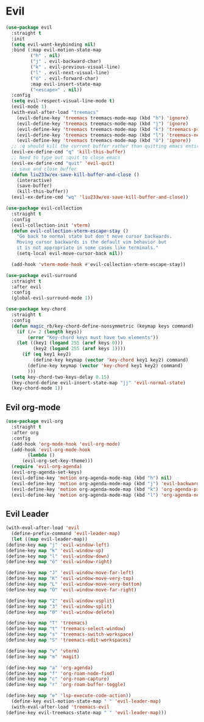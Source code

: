 * Evil
  
  
  
#+NAME: evil
#+BEGIN_SRC emacs-lisp
  (use-package evil
    :straight t
    :init
    (setq evil-want-keybinding nil) 
    :bind (:map evil-motion-state-map
           ("h" . nil)
           ("j" . evil-backward-char)
           ("k" . evil-previous-visual-line)
           ("l" . evil-next-visual-line)
           ("ö" . evil-forward-char)
           :map evil-insert-state-map
           ("<escape>" . nil))
    :config
    (setq evil-respect-visual-line-mode t)
    (evil-mode 1)
    (with-eval-after-load "treemacs"
      (evil-define-key 'treemacs treemacs-mode-map (kbd "h") 'ignore)
      (evil-define-key 'treemacs treemacs-mode-map (kbd "j") 'ignore)
      (evil-define-key 'treemacs treemacs-mode-map (kbd "k") 'treemacs-previous-line)
      (evil-define-key 'treemacs treemacs-mode-map (kbd "l") 'treemacs-next-line)
      (evil-define-key 'treemacs treemacs-mode-map (kbd "ö") 'ignore))
    ;; :q should kill the current buffer rather than quitting emacs entirely
    (evil-ex-define-cmd "q" 'kill-this-buffer)
    ;; Need to type out :quit to close emacs
    (evil-ex-define-cmd "quit" 'evil-quit)
    ;; save and close buffer
    (defun liu233w/ex-save-kill-buffer-and-close ()
      (interactive)
      (save-buffer)
      (kill-this-buffer))
    (evil-ex-define-cmd "wq" 'liu233w/ex-save-kill-buffer-and-close))
  
  (use-package evil-collection
    :straight t
    :config
    (evil-collection-init 'vterm)
    (defun evil-collection-vterm-escape-stay ()
      "Go back to normal state but don't move cursor backwards.
      Moving cursor backwards is the default vim behavior but
      it is not appropriate in some cases like terminals."
      (setq-local evil-move-cursor-back nil))
  
    (add-hook 'vterm-mode-hook #'evil-collection-vterm-escape-stay))
  
  (use-package evil-surround
    :straight t
    :after evil
    :config
    (global-evil-surround-mode 1))
  
  (use-package key-chord
    :straight t
    :config
    (defun magic_rb/key-chord-define-nonsymmetric (keymap keys command)
      (if (/= 2 (length keys))
          (error "Key-chord keys must have two elements"))
      (let ((key1 (logand 255 (aref keys 0)))
            (key2 (logand 255 (aref keys 1))))
        (if (eq key1 key2)
            (define-key keymap (vector 'key-chord key1 key2) command)
          (define-key keymap (vector 'key-chord key1 key2) command)
          )))
    (setq key-chord-two-keys-delay 0.15)
    (key-chord-define evil-insert-state-map "jj" 'evil-normal-state)
    (key-chord-mode 1))
#+END_SRC

** Evil org-mode
#+NAME: evil-ord-mode
#+BEGIN_SRC emacs-lisp
  (use-package evil-org
    :straight t
    :after org
    :config
    (add-hook 'org-mode-hook 'evil-org-mode)
    (add-hook 'evil-org-mode-hook
	      (lambda ()
		(evil-org-set-key-theme)))
    (require 'evil-org-agenda)
    (evil-org-agenda-set-keys)
    (evil-define-key 'motion org-agenda-mode-map (kbd "h") nil)
    (evil-define-key 'motion org-agenda-mode-map (kbd "j") 'evil-backward-char)
    (evil-define-key 'motion org-agenda-mode-map (kbd "k") 'org-agenda-previous-line)
    (evil-define-key 'motion org-agenda-mode-map (kbd "l") 'org-agenda-next-line))
#+END_SRC

** Evil Leader
   #+BEGIN_SRC emacs-lisp
     (with-eval-after-load 'evil
       (define-prefix-command 'evil-leader-map)
       (let ((map evil-leader-map))
	 (define-key map "j" 'evil-window-left)
	 (define-key map "k" 'evil-window-up)
	 (define-key map "l" 'evil-window-down)
	 (define-key map "ö" 'evil-window-right)

	 (define-key map "J" 'evil-window-move-far-left)
	 (define-key map "K" 'evil-window-move-very-top)
	 (define-key map "L" 'evil-window-move-very-bottom)
	 (define-key map "Ö" 'evil-window-move-far-right)

	 (define-key map "2" 'evil-window-vsplit)
	 (define-key map "3" 'evil-window-split)
	 (define-key map "0" 'evil-window-delete)

	 (define-key map "T" 'treemacs)
	 (define-key map "t" 'treemacs-select-window)
	 (define-key map "s" 'treemacs-switch-workspace)
	 (define-key map "S" 'treemacs-edit-workspaces)

	 (define-key map "v" 'vterm)
	 (define-key map "m" 'magit)

	 (define-key map "a" 'org-agenda)
	 (define-key map "f" 'org-roam-node-find)
	 (define-key map "c" 'org-roam-capture)
	 (define-key map "r" 'org-roam-buffer-toggle)

	 (define-key map "e" 'lsp-execute-code-action))
       (define-key evil-motion-state-map " " 'evil-leader-map)
       (with-eval-after-load 'treemacs-evil
	 (define-key evil-treemacs-state-map " " 'evil-leader-map)))
#+END_SRC
